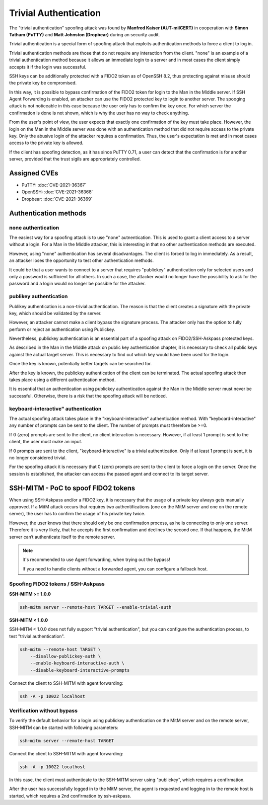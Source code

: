 Trivial Authentication
======================

The "trivial authentication" spoofing attack was found by **Manfred Kaiser (AUT-milCERT)**
in cooperation with **Simon Tatham (PuTTY)** and **Matt Johnston (Dropbear)** during an security audit.

Trivial authentication is a special form of spoofing attack that exploits authentication methods to force a client to log in.

Trivial authentication methods are those that do not require any interaction from the client.
"none" is an example of a trivial authentication method because it allows an immediate login to a server and
in most cases the client simply accepts it if the login was successful.

SSH keys can be additionally protected with a FIDO2 token as of OpenSSH 8.2,
thus protecting against misuse should the private key be compromised.

In this way, it is possible to bypass confirmation of the FIDO2 token for login to the Man in the Middle server.
If SSH Agent Forwarding is enabled, an attacker can use the FIDO2 protected key to login to another server.
The spooging attack is not noticeable in this case because the user only has to confirm the key once.
For which server the confirmation is done is not shown, which is why the user has no way to check anything.

From the user's point of view, the user expects that exactly one confirmation of the key must take place.
However, the login on the Man in the Middle server was done with an authentication method that did not
require access to the private key. Only the abusive login of the attacker requires a confirmation.
Thus, the user's expectation is met and in most cases access to the private key is allowed.

If the client has spoofing detection, as it has since PuTTY 0.71, a user can detect that the
confirmation is for another server, provided that the trust sigils are appropriately controlled.

Assigned CVEs
-------------

* PuTTY: :doc:`CVE-2021-36367`
* OpenSSH: :doc:`CVE-2021-36368`
* Dropbear: :doc:`CVE-2021-36369`


Authentication methods
----------------------

none authentication
"""""""""""""""""""

The easiest way for a spoofing attack is to use "none" autnentication.
This is used to grant a client access to a server without a login.
For a Man in the Middle attacker, this is interesting in that no other authentication methods are executed.

However, using "none" authentication has several disadvantages. The client is forced to log in immediately.
As a result, an attacker loses the opportunity to test other authentication methods.

It could be that a user wants to connect to a server that requires "publickey" authentication
only for selected users and only a password is sufficient for all others. In such a case,
the attacker would no longer have the possibility to ask for the password and a login would no longer be possible for the attacker.


publikey authentication
"""""""""""""""""""""""

Publikey authentication is a non-trivial authentication.
The reason is that the client creates a signature with the private key, which should be validated by the server.

However, an attacker cannot make a client bypass the signature process.
The attacker only has the option to fully perform or reject an authentication using Publickey.

Nevertheless, publickey authentication is an essential part of a spoofing attack on FIDO2/SSH-Askpass protected keys.

As described in the Man in the Middle attack on public key authentication chapter,
it is necessary to check all public keys against the actual target server.
This is necessary to find out which key would have been used for the login.

Once the key is known, potentially better targets can be searched for.


After the key is known, the publickey authentication of the client can be terminated.
The actual spoofing attack then takes place using a different authentication method.

It is essential that an authentication using publickey authentication against the Man in
the Middle server must never be successful. Otherwise, there is a risk that the spoofing attack will be noticed.


keyboard-interactive" authentication
""""""""""""""""""""""""""""""""""""

The actual spoofing attack takes place in the "keyboard-interactive" authentication method.
With "keyboard-interactive" any number of prompts can be sent to the client. The number of prompts must therefore be >=0.

If 0 (zero) prompts are sent to the client, no client interaction is necessary.
However, if at least 1 prompt is sent to the client, the user must make an input.

If 0 prompts are sent to the client, "keyboard-interactive" is a trivial authentication.
Only if at least 1 prompt is sent, it is no longer considered trivial.

For the spoofing attack it is necessary that 0 (zero) prompts are sent to the client to force a login on the server.
Once the session is established, the attacker can access the passed agent and connect to its target server.


SSH-MITM - PoC to spoof FIDO2 tokens
------------------------------------

When using SSH-Askpass and/or a FIDO2 key, it is necessary that the usage of a private key always gets manually approved.
If a MitM attack occurs that requires two authentifications (one on the MitM server and one on the remote server),
the user has to confirm the usage of his private key twice.

However, the user knows that there should only be one confirmation process,
as he is connecting to only one server. Therefore it is very likely, that he accepts the first confirmation and declines the second one.
If that happens, the MitM server can‘t authenticate itself to the remote server.

.. note::

    It's recommended to use Agent forwarding, when trying out the bypass!

    If you need to handle clients without a forwarded agent, you can configure a fallback host.


Spoofing FIDO2 tokens / SSH-Askpass
"""""""""""""""""""""""""""""""""""

**SSH-MITM >= 1.0.0**

.. code-block:: bash

    ssh-mitm server --remote-host TARGET --enable-trivial-auth


**SSH-MITM < 1.0.0**

SSH-MITM < 1.0.0 does not fully support "trivial authentication", but you can configure the authentication process, to test "trivial authentication".

.. code-block:: bash

    ssh-mitm --remote-host TARGET \
        --disallow-publickey-auth \
        --enable-keyboard-interactive-auth \
        --disable-keyboard-interactive-prompts


Connect the client to SSH-MITM with agent forwarding:

.. code-block:: bash

    ssh -A -p 10022 localhost


Verification without bypass
"""""""""""""""""""""""""""

To verify the default behavior for a login using publickey authentication on the MitM server and on the remote server,
SSH-MITM can be started with following parameters:

.. code-block:: bash

    ssh-mitm server --remote-host TARGET


Connect the client to SSH-MITM with agent forwarding:

.. code-block:: bash

    ssh -A -p 10022 localhost


In this case, the client must authenticate to the SSH-MITM server using "publickey", which requires a confirmation.

After the user has successfully logged in to the MitM server, the agent is requested and logging in to the remote host is started, which requires a 2nd confirmation by ssh-askpass.
